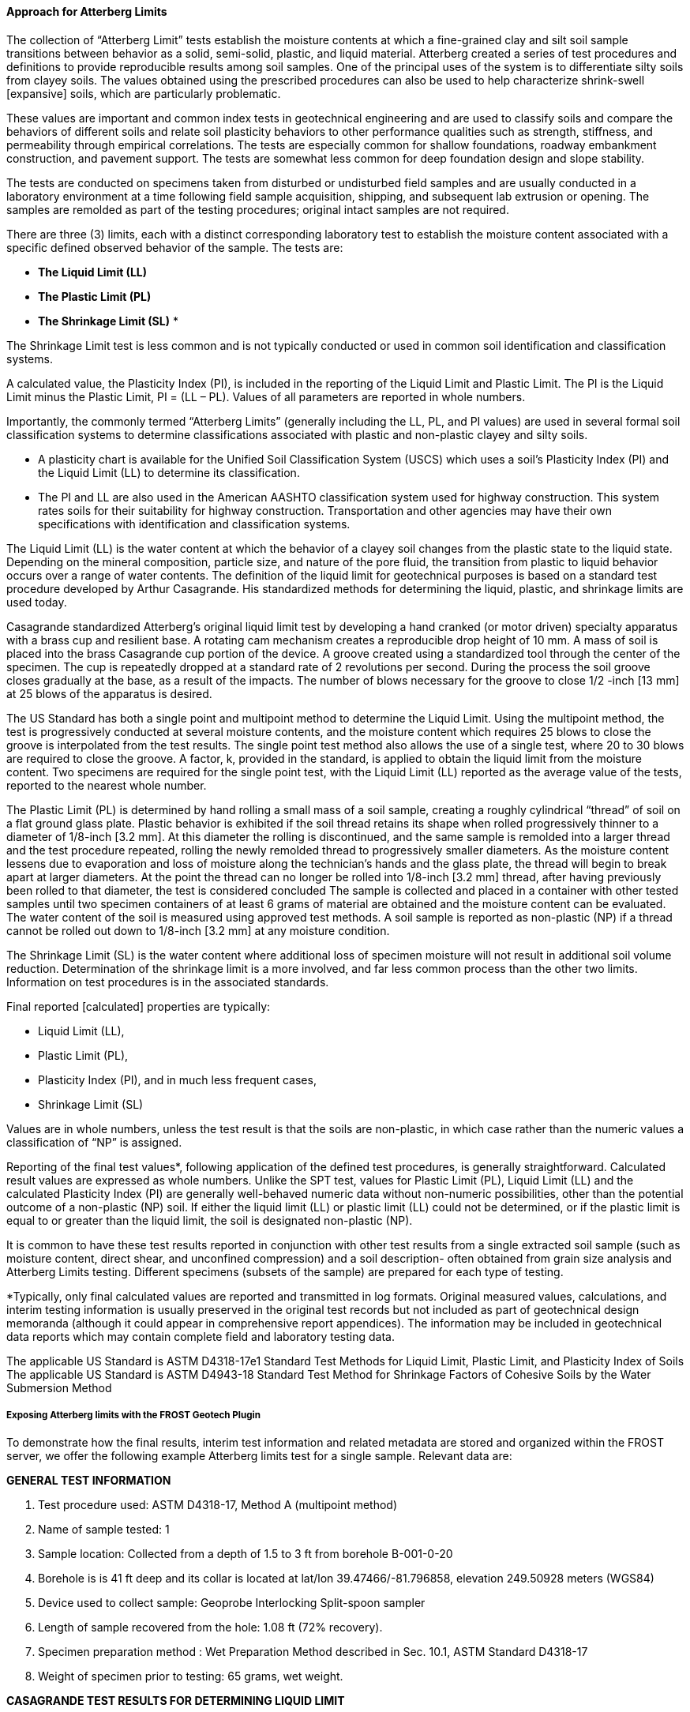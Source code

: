 [[Approach-for-Atterberg-Limits]]
==== Approach for Atterberg Limits

The collection of "`Atterberg Limit`" tests establish the moisture
contents at which a fine-grained clay and silt soil sample transitions
between behavior as a solid, semi-solid, plastic, and liquid material.
Atterberg created a series of test procedures and definitions to provide
reproducible results among soil samples. One of the principal uses of
the system is to differentiate silty soils from clayey soils. The values
obtained using the prescribed procedures can also be used to help
characterize shrink-swell [expansive] soils, which are particularly
problematic.

These values are important and common index tests in geotechnical
engineering and are used to classify soils and compare the behaviors of
different soils and relate soil plasticity behaviors to other
performance qualities such as strength, stiffness, and permeability
through empirical correlations. The tests are especially common for
shallow foundations, roadway embankment construction, and pavement
support. The tests are somewhat less common for deep foundation design
and slope stability.

The tests are conducted on specimens taken from disturbed or undisturbed
field samples and are usually conducted in a laboratory environment at a
time following field sample acquisition, shipping, and subsequent lab
extrusion or opening. The samples are remolded as part of the testing
procedures; original intact samples are not required.

There are three (3) limits, each with a distinct corresponding
laboratory test to establish the moisture content associated with a
specific defined observed behavior of the sample. The tests are:

* *The Liquid Limit (LL)*
* *The Plastic Limit (PL)*
* *The Shrinkage Limit (SL)* *

The Shrinkage Limit test is less common and is not typically conducted
or used in common soil identification and classification systems.

A calculated value, the Plasticity Index (PI), is included in the
reporting of the Liquid Limit and Plastic Limit. The PI is the Liquid
Limit minus the Plastic Limit, PI = (LL – PL). Values of all parameters
are reported in whole numbers.

Importantly, the commonly termed "`Atterberg Limits`" (generally
including the LL, PL, and PI values) are used in several formal soil
classification systems to determine classifications associated with
plastic and non-plastic clayey and silty soils.

* A plasticity chart is available for the Unified Soil Classification
System (USCS) which uses a soil’s Plasticity Index (PI) and the Liquid
Limit (LL) to determine its classification.
* The PI and LL are also used in the American AASHTO classification
system used for highway construction. This system rates soils for their
suitability for highway construction. Transportation and other agencies
may have their own specifications with identification and classification
systems.

The Liquid Limit (LL) is the water content at which the behavior of a
clayey soil changes from the plastic state to the liquid state.
Depending on the mineral composition, particle size, and nature of the
pore fluid, the transition from plastic to liquid behavior occurs over a
range of water contents. The definition of the liquid limit for
geotechnical purposes is based on a standard test procedure developed by
Arthur Casagrande. His standardized methods for determining the liquid,
plastic, and shrinkage limits are used today.

Casagrande standardized Atterberg’s original liquid limit test by
developing a hand cranked (or motor driven) specialty apparatus with a
brass cup and resilient base. A rotating cam mechanism creates a
reproducible drop height of 10 mm. A mass of soil is placed into the
brass Casagrande cup portion of the device. A groove created using a
standardized tool through the center of the specimen. The cup is
repeatedly dropped at a standard rate of 2 revolutions per second.
During the process the soil groove closes gradually at the base, as a
result of the impacts. The number of blows necessary for the groove to
close 1/2 -inch [13 mm] at 25 blows of the apparatus is desired.

The US Standard has both a single point and multipoint method to
determine the Liquid Limit. Using the multipoint method, the test is
progressively conducted at several moisture contents, and the moisture
content which requires 25 blows to close the groove is interpolated from
the test results. The single point test method also allows the use of a
single test, where 20 to 30 blows are required to close the groove. A
factor, k, provided in the standard, is applied to obtain the liquid
limit from the moisture content. Two specimens are required for the
single point test, with the Liquid Limit (LL) reported as the average
value of the tests, reported to the nearest whole number.

The Plastic Limit (PL) is determined by hand rolling a small mass of a
soil sample, creating a roughly cylindrical "`thread`" of soil on a flat
ground glass plate. Plastic behavior is exhibited if the soil thread
retains its shape when rolled progressively thinner to a diameter of
1/8-inch [3.2 mm]. At this diameter the rolling is discontinued, and the
same sample is remolded into a larger thread and the test procedure
repeated, rolling the newly remolded thread to progressively smaller
diameters. As the moisture content lessens due to evaporation and loss
of moisture along the technician’s hands and the glass plate, the thread
will begin to break apart at larger diameters. At the point the thread
can no longer be rolled into 1/8-inch [3.2 mm] thread, after having
previously been rolled to that diameter, the test is considered
concluded The sample is collected and placed in a container with other
tested samples until two specimen containers of at least 6 grams of
material are obtained and the moisture content can be evaluated. The
water content of the soil is measured using approved test methods. A
soil sample is reported as non-plastic (NP) if a thread cannot be rolled
out down to 1/8-inch [3.2 mm] at any moisture condition.

The Shrinkage Limit (SL) is the water content where additional loss of
specimen moisture will not result in additional soil volume reduction.
Determination of the shrinkage limit is a more involved, and far less
common process than the other two limits. Information on test procedures
is in the associated standards.

Final reported [calculated] properties are typically:

* Liquid Limit (LL),
* Plastic Limit (PL),
* Plasticity Index (PI), and in much less frequent cases,
* Shrinkage Limit (SL)

Values are in whole numbers, unless the test result is that the soils
are non-plastic, in which case rather than the numeric values a
classification of "`NP`" is assigned.

Reporting of the final test values*, following application of the
defined test procedures, is generally straightforward. Calculated result
values are expressed as whole numbers. Unlike the SPT test, values for
Plastic Limit (PL), Liquid Limit (LL) and the calculated Plasticity
Index (PI) are generally well-behaved numeric data without non-numeric
possibilities, other than the potential outcome of a non-plastic (NP)
soil. If either the liquid limit (LL) or plastic limit (LL) could not be
determined, or if the plastic limit is equal to or greater than the
liquid limit, the soil is designated non-plastic (NP).

It is common to have these test results reported in conjunction with
other test results from a single extracted soil sample (such as moisture
content, direct shear, and unconfined compression) and a soil
description- often obtained from grain size analysis and Atterberg
Limits testing. Different specimens (subsets of the sample) are prepared
for each type of testing.

*Typically, only final calculated values are reported and transmitted in
log formats. Original measured values, calculations, and interim testing
information is usually preserved in the original test records but not
included as part of geotechnical design memoranda (although it could
appear in comprehensive report appendices). The information may be
included in geotechnical data reports which may contain complete field
and laboratory testing data.

The applicable US Standard is ASTM D4318-17e1 Standard Test Methods for
Liquid Limit, Plastic Limit, and Plasticity Index of Soils The
applicable US Standard is ASTM D4943-18 Standard Test Method for
Shrinkage Factors of Cohesive Soils by the Water Submersion Method

===== Exposing Atterberg limits with the FROST Geotech Plugin

To demonstrate how the final results, interim test information and
related metadata are stored and organized within the FROST server, we
offer the following example Atterberg limits test for a single sample.
Relevant data are:

*GENERAL TEST INFORMATION*

[arabic]
. Test procedure used: ASTM D4318-17, Method A (multipoint method)
. Name of sample tested: 1
. Sample location: Collected from a depth of 1.5 to 3 ft from borehole
B-001-0-20
. Borehole is is 41 ft deep and its collar is located at lat/lon
39.47466/-81.796858, elevation 249.50928 meters (WGS84)
. Device used to collect sample: Geoprobe Interlocking Split-spoon
sampler
. Length of sample recovered from the hole: 1.08 ft (72% recovery).
. Specimen preparation method : Wet Preparation Method described in Sec.
10.1, ASTM Standard D4318-17
. Weight of specimen prior to testing: 65 grams, wet weight.

*CASAGRANDE TEST RESULTS FOR DETERMINING LIQUID LIMIT*

[cols=",,",options="header",]
|===
|Increment Number |Blow Count |Water content (%)
|1 |16 |35.2
|2 |22 |28.6
|3 |27 |23.1
|4 |32 |17.4
|===

*PLASTIC LIMIT WATER CONTENT MEASUREMENTS*

[cols=",",options="header",]
|===
|Increment/Container Number |Water content (%)
|1 |11.9
|2 |11.7
|3 |11.4
|===

_Note: A third trial was run because of concerns that the second
container was not properly sealed before measurement_

*FINAL REPORTED RESULTS*

* *Liquid limit: 25*
* *Plastic limit: 12*
* *Plasticity Index: 13*

===== Instance Diagram

Object instances and the associations required to properly expose the
example test data with the FROST Geotech Plug-in are shown in the
following instance diagram:

.Atterberg Object Diagram
image::https://github.com/opengeospatial/Geotech/assets/11915304/a4cfd634-b74a-49aa-ab79-bc40c93ebdb4[link="https://umltool.ogc.org/index.php?m=7&o=C1470BA2-326E-47ec-8230-08FDB1EF2E32"]

The following summarizes the various entities in the diagram:

===== Sensor

The Sensor object serves as the observing procedure in STA. One object
instance is needed for this example (top center of diagram), and in this
example holds the information about the test procedure used. One Sensor
instance is needed for Atterberg limits tests and the test procedure is
specified in its sensorType property and fully referenced in its
metadata property. As constructed, this Sensor instance can be reused
for multiple Atterberg tests.

===== ObservedProperty

The ObservedProperty object instances identify the properties that are
observed by the Atterberg limits test. There are eight ObservedProperty
instances (top of diagram, below Sensor):

*3 properties observed that constitute the final reported results of the test:*

[arabic]
. liquid_limit

[arabic, start=2]
. plastic_limit

[arabic, start=3]
. plasticity_index

*3 properties observed for the Casagrande (liquid limit) measurements:*

[arabic, start=4]
. manualCasagrandeTrialNumber (the Increment Number column in the above
table)

[arabic, start=5]
. blowCount

[arabic, start=6]
. waterContent

*2 properties observed for the plastic limit measurements:*

[arabic, start=7]
. manualPlasticLimitTrialNumber (the Increment/Container Number column
in the above table)

[arabic, start=8]
. plWaterContent

_Note: The plWaterContent observed property is not necessary (and
probably should not be used) as it is identical to waterContent, but is
included in this example to better distinguish the water contents
determined for liquid limit from those for plastic limit_

As with Sensor, the ObservedProperty instances can be reused for
multiple tests.

===== DataStream

All of the object instances in the diagram are linked to the Sensor and
ObservedProperty instances via Datastream instances (below the
ObservedProperty objects on the diagram), which serve to associate
observation results obtained from a feature of interest to its observed
property, observing procedure, and the borehole.

Eight Datastream instances are needed, one for each ObservedProperty
instance.

_Note: if the plWaterContent ObservedProperty were not used, there would
still need to be 8 Datastream instances. Two DataStreams would link to
the waterContent ObservedProperty instance. One of these DataStreams
would link to the liquid limit water content Observation instances, the
other to the plastic limit water content Observation instances._

===== BhCollarThing, BhTrajectoryThing and Location

The DataStreams all link to the borehole via its BhTrajectoryThing
object instance. BhTrajectoryThing (left edge of diagram) represents the
borehole’s geometry and contains the borehole length and information for
linear referencing. The trajectory’s geometry is given in the associated
Location instance. BhTrajectoryThing is associated with a BhCollarThing
instance , which represents the borehole as a whole. All general
metadata about the borehole is contained in the BhCollarThing object
instance; it’s geometry is represented by a point Location object
instance.

More detail about properties of BhCollarThing and BhTrajectoryThing can
be found in the
<<Approach-for-Borehole-logs,Borehole log discussion>>.

===== BhSampling and BhFeatureOfInterest

The act of collecting a sample from the borehole for testing is
represented by the single BhSampling object instance (below and to the
right of the BhTrajectoryThing in the diagram). BhSampling holds the
sample depths (fromPosition=1.5, toPosition=3) and links to
BhTrajectoryThing in order to affix the linear referenced sample
positions to the trajectory geometry. In addition, BhSampling also links
to a BhSampler object instance which identifies the type of sampler used
in the sampling act (eg. the Geoprobe split-spoon sampler).

BhSampling produces a BhFeatureOfInterest object, which represents
Sample 1 that is collected from the borehole (below and to the right of
the BhSampling instance object). This object holds the sample length and
recovery percentage of the sample. That this BhFeatureOfInterest is a
physical material sample from the borehole is given by the associated
BhFeatureType Core and Segment instances.

As part of the Atterberg limits test procedure, a 65 gram specimen of
Sample 1 is prepared using the "`Wet method`". This is represented by an
additional BhFeatureOfInterest object instance linked to Specimen, Core
and Segment feature types. The linked BhPreparationStep object instance
holds the specimen weight, and the further linked BhPreparationProcedure
object carries the procedure method used to obtain the specimen.

===== Observation

The remaining entities on the diagram are Observation instances that
provide the results for their associated observed properties. Each
Observation instance links to the prepared specimen that was tested and
to the Datastream instance associated with the appropriate
ObservedProperty.

This Atterberg limits test consists of 18 individual observations but
only three of them (results for liquid limit, plastic limit and
plasticity index) are the primary reportable results. The other
observations are interim observations, made as part of the test
procedure, that result in the determination of the primary results. The
links shown in the diagram relating observations to each other provide
the means for distinguishing among the various types of observations.

Starting with the Observation instances associated with the Casagrande
liquid limit measurements, each test increment is a set of three
observation results. These results are useless independently - for
example, the blow count in a Casagrande trial has no meaning without the
associated water content observation, and vice versa. To model the
observation set, the increment result is linked to its associated blow
count and water content results, and the blow count result is linked to
its associated water content result. These three observations, as a set
contribute to the determination of the final liquid limit result, and to
model that association, the increment observations are linked to the
liquid limit observation. In this way, one can traverse from the liquid
limit observation to access only those blow count and water content
observations that contributed to the liquid limit result.

A similar link structure is also made for the interim water content
observations that contribute to the plastic limit result.

Finally, the plasticity index observation instance is linked to both the
liquid limit and plastic limit observation instances to demonstrate that
plasticity index relies on those values for its results.

Note that the liquid limit and plastic limit observation instances are
correctly not linked to show that those results are derived
independently from each other.

To provide the most flexibility for querying, Datastream object
instances associated with the Observations are linked in the same manner
as their associated Observations as seen in the diagram.

The current STA model does not provide for one-way links where an
association role can be assigned. Such capability would be useful in
modeling even more complex geotechnical test results.
